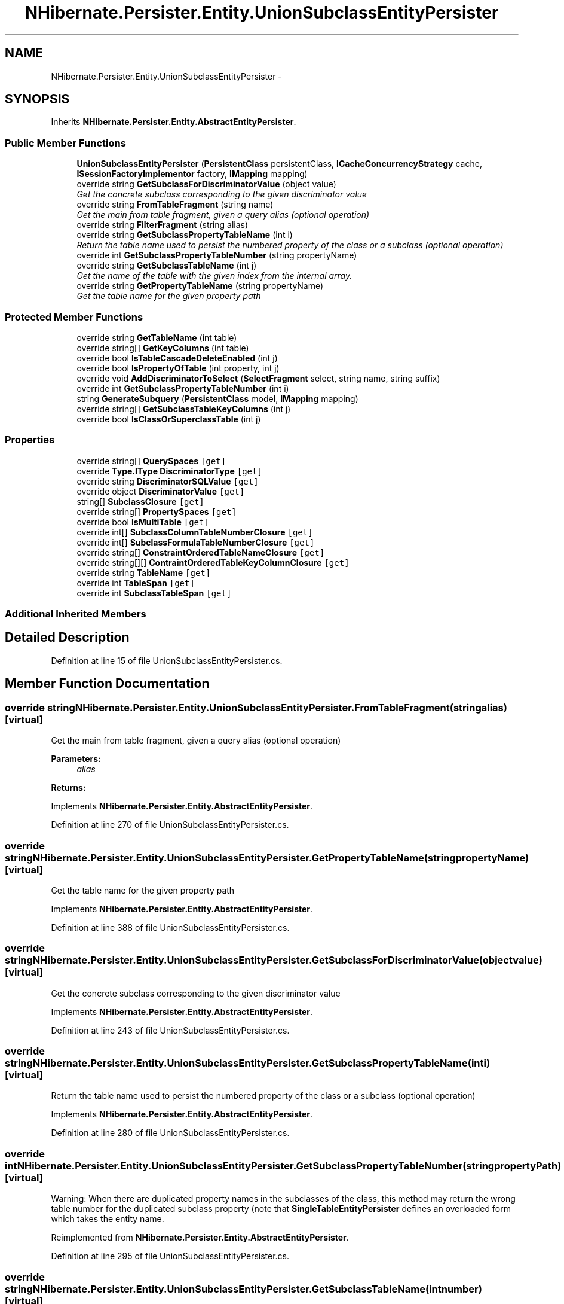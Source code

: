 .TH "NHibernate.Persister.Entity.UnionSubclassEntityPersister" 3 "Fri Jul 5 2013" "Version 1.0" "HSA.InfoSys" \" -*- nroff -*-
.ad l
.nh
.SH NAME
NHibernate.Persister.Entity.UnionSubclassEntityPersister \- 
.SH SYNOPSIS
.br
.PP
.PP
Inherits \fBNHibernate\&.Persister\&.Entity\&.AbstractEntityPersister\fP\&.
.SS "Public Member Functions"

.in +1c
.ti -1c
.RI "\fBUnionSubclassEntityPersister\fP (\fBPersistentClass\fP persistentClass, \fBICacheConcurrencyStrategy\fP cache, \fBISessionFactoryImplementor\fP factory, \fBIMapping\fP mapping)"
.br
.ti -1c
.RI "override string \fBGetSubclassForDiscriminatorValue\fP (object value)"
.br
.RI "\fIGet the concrete subclass corresponding to the given discriminator value \fP"
.ti -1c
.RI "override string \fBFromTableFragment\fP (string name)"
.br
.RI "\fIGet the main from table fragment, given a query alias (optional operation) \fP"
.ti -1c
.RI "override string \fBFilterFragment\fP (string alias)"
.br
.ti -1c
.RI "override string \fBGetSubclassPropertyTableName\fP (int i)"
.br
.RI "\fIReturn the table name used to persist the numbered property of the class or a subclass (optional operation) \fP"
.ti -1c
.RI "override int \fBGetSubclassPropertyTableNumber\fP (string propertyName)"
.br
.ti -1c
.RI "override string \fBGetSubclassTableName\fP (int j)"
.br
.RI "\fIGet the name of the table with the given index from the internal array\&. \fP"
.ti -1c
.RI "override string \fBGetPropertyTableName\fP (string propertyName)"
.br
.RI "\fIGet the table name for the given property path \fP"
.in -1c
.SS "Protected Member Functions"

.in +1c
.ti -1c
.RI "override string \fBGetTableName\fP (int table)"
.br
.ti -1c
.RI "override string[] \fBGetKeyColumns\fP (int table)"
.br
.ti -1c
.RI "override bool \fBIsTableCascadeDeleteEnabled\fP (int j)"
.br
.ti -1c
.RI "override bool \fBIsPropertyOfTable\fP (int property, int j)"
.br
.ti -1c
.RI "override void \fBAddDiscriminatorToSelect\fP (\fBSelectFragment\fP select, string name, string suffix)"
.br
.ti -1c
.RI "override int \fBGetSubclassPropertyTableNumber\fP (int i)"
.br
.ti -1c
.RI "string \fBGenerateSubquery\fP (\fBPersistentClass\fP model, \fBIMapping\fP mapping)"
.br
.ti -1c
.RI "override string[] \fBGetSubclassTableKeyColumns\fP (int j)"
.br
.ti -1c
.RI "override bool \fBIsClassOrSuperclassTable\fP (int j)"
.br
.in -1c
.SS "Properties"

.in +1c
.ti -1c
.RI "override string[] \fBQuerySpaces\fP\fC [get]\fP"
.br
.ti -1c
.RI "override \fBType\&.IType\fP \fBDiscriminatorType\fP\fC [get]\fP"
.br
.ti -1c
.RI "override string \fBDiscriminatorSQLValue\fP\fC [get]\fP"
.br
.ti -1c
.RI "override object \fBDiscriminatorValue\fP\fC [get]\fP"
.br
.ti -1c
.RI "string[] \fBSubclassClosure\fP\fC [get]\fP"
.br
.ti -1c
.RI "override string[] \fBPropertySpaces\fP\fC [get]\fP"
.br
.ti -1c
.RI "override bool \fBIsMultiTable\fP\fC [get]\fP"
.br
.ti -1c
.RI "override int[] \fBSubclassColumnTableNumberClosure\fP\fC [get]\fP"
.br
.ti -1c
.RI "override int[] \fBSubclassFormulaTableNumberClosure\fP\fC [get]\fP"
.br
.ti -1c
.RI "override string[] \fBConstraintOrderedTableNameClosure\fP\fC [get]\fP"
.br
.ti -1c
.RI "override string[][] \fBContraintOrderedTableKeyColumnClosure\fP\fC [get]\fP"
.br
.ti -1c
.RI "override string \fBTableName\fP\fC [get]\fP"
.br
.ti -1c
.RI "override int \fBTableSpan\fP\fC [get]\fP"
.br
.ti -1c
.RI "override int \fBSubclassTableSpan\fP\fC [get]\fP"
.br
.in -1c
.SS "Additional Inherited Members"
.SH "Detailed Description"
.PP 
Definition at line 15 of file UnionSubclassEntityPersister\&.cs\&.
.SH "Member Function Documentation"
.PP 
.SS "override string NHibernate\&.Persister\&.Entity\&.UnionSubclassEntityPersister\&.FromTableFragment (stringalias)\fC [virtual]\fP"

.PP
Get the main from table fragment, given a query alias (optional operation) 
.PP
\fBParameters:\fP
.RS 4
\fIalias\fP 
.RE
.PP
\fBReturns:\fP
.RS 4
.RE
.PP

.PP
Implements \fBNHibernate\&.Persister\&.Entity\&.AbstractEntityPersister\fP\&.
.PP
Definition at line 270 of file UnionSubclassEntityPersister\&.cs\&.
.SS "override string NHibernate\&.Persister\&.Entity\&.UnionSubclassEntityPersister\&.GetPropertyTableName (stringpropertyName)\fC [virtual]\fP"

.PP
Get the table name for the given property path 
.PP
Implements \fBNHibernate\&.Persister\&.Entity\&.AbstractEntityPersister\fP\&.
.PP
Definition at line 388 of file UnionSubclassEntityPersister\&.cs\&.
.SS "override string NHibernate\&.Persister\&.Entity\&.UnionSubclassEntityPersister\&.GetSubclassForDiscriminatorValue (objectvalue)\fC [virtual]\fP"

.PP
Get the concrete subclass corresponding to the given discriminator value 
.PP
Implements \fBNHibernate\&.Persister\&.Entity\&.AbstractEntityPersister\fP\&.
.PP
Definition at line 243 of file UnionSubclassEntityPersister\&.cs\&.
.SS "override string NHibernate\&.Persister\&.Entity\&.UnionSubclassEntityPersister\&.GetSubclassPropertyTableName (inti)\fC [virtual]\fP"

.PP
Return the table name used to persist the numbered property of the class or a subclass (optional operation) 
.PP
Implements \fBNHibernate\&.Persister\&.Entity\&.AbstractEntityPersister\fP\&.
.PP
Definition at line 280 of file UnionSubclassEntityPersister\&.cs\&.
.SS "override int NHibernate\&.Persister\&.Entity\&.UnionSubclassEntityPersister\&.GetSubclassPropertyTableNumber (stringpropertyPath)\fC [virtual]\fP"
Warning: When there are duplicated property names in the subclasses of the class, this method may return the wrong table number for the duplicated subclass property (note that \fBSingleTableEntityPersister\fP defines an overloaded form which takes the entity name\&. 
.PP
Reimplemented from \fBNHibernate\&.Persister\&.Entity\&.AbstractEntityPersister\fP\&.
.PP
Definition at line 295 of file UnionSubclassEntityPersister\&.cs\&.
.SS "override string NHibernate\&.Persister\&.Entity\&.UnionSubclassEntityPersister\&.GetSubclassTableName (intnumber)\fC [virtual]\fP"

.PP
Get the name of the table with the given index from the internal array\&. 
.PP
\fBParameters:\fP
.RS 4
\fInumber\fP The index into the internal array\&. 
.RE
.PP
\fBReturns:\fP
.RS 4
.RE
.PP

.PP
Implements \fBNHibernate\&.Persister\&.Entity\&.AbstractEntityPersister\fP\&.
.PP
Definition at line 369 of file UnionSubclassEntityPersister\&.cs\&.

.SH "Author"
.PP 
Generated automatically by Doxygen for HSA\&.InfoSys from the source code\&.

